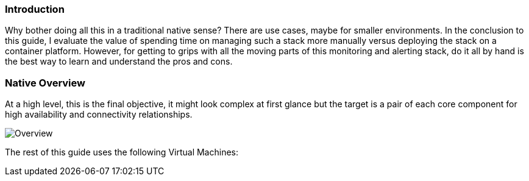 === Introduction

Why bother doing all this in a traditional native sense? There are use cases, maybe for smaller environments. In the conclusion to this guide, I evaluate the value of spending time on managing such a stack more manually versus deploying the stack on a container platform. However, for getting to grips with all the moving parts of this monitoring and alerting stack, do it all by hand is the best way to learn and understand the pros and cons.

=== Native Overview

At a high level, this is the final objective, it might look complex at first glance but the target is a pair of each core component for high availability and connectivity relationships.

image::images/ha_overview.png[Overview]


The rest of this guide uses the following Virtual Machines:


// This is a comment and won't be rendered.

